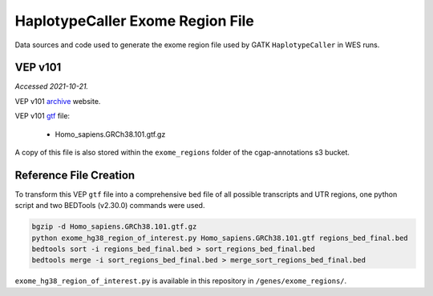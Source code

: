 =================================
HaplotypeCaller Exome Region File
=================================

Data sources and code used to generate the exome region file used by GATK ``HaplotypeCaller`` in WES runs.

VEP v101
--------

*Accessed 2021-10-21.*

VEP v101 `archive`_ website.

.. _archive: http://aug2020.archive.ensembl.org/Homo_sapiens/Info/Index?db=core


VEP v101 `gtf`_ file:

.. _gtf: ftp://ftp.ensembl.org/pub/release-101/gtf/homo_sapiens/

  - Homo_sapiens.GRCh38.101.gtf.gz

A copy of this file is also stored within the ``exome_regions`` folder of the cgap-annotations s3 bucket.

Reference File Creation
-----------------------

To transform this VEP ``gtf`` file into a comprehensive ``bed`` file of all possible transcripts and UTR regions, one python script and two BEDTools (v2.30.0) commands were used.

.. code-block:: bash

    bgzip -d Homo_sapiens.GRCh38.101.gtf.gz
    python exome_hg38_region_of_interest.py Homo_sapiens.GRCh38.101.gtf regions_bed_final.bed
    bedtools sort -i regions_bed_final.bed > sort_regions_bed_final.bed
    bedtools merge -i sort_regions_bed_final.bed > merge_sort_regions_bed_final.bed

``exome_hg38_region_of_interest.py`` is available in this repository in ``/genes/exome_regions/``.
